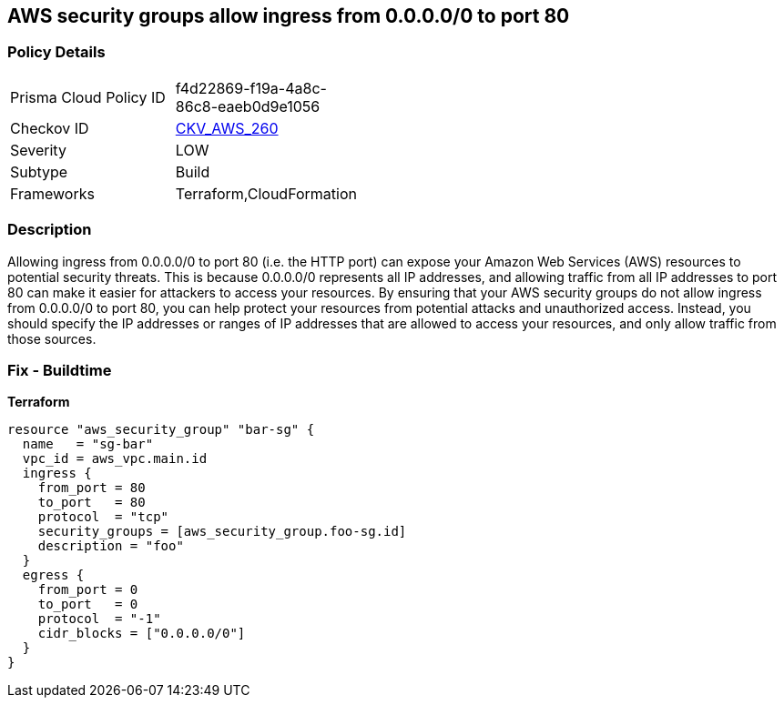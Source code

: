 == AWS security groups allow ingress from 0.0.0.0/0 to port 80


=== Policy Details 

[width=45%]
[cols="1,1"]
|=== 
|Prisma Cloud Policy ID 
| f4d22869-f19a-4a8c-86c8-eaeb0d9e1056

|Checkov ID 
| https://github.com/bridgecrewio/checkov/tree/master/checkov/cloudformation/checks/resource/aws/SecurityGroupUnrestrictedIngress80.py[CKV_AWS_260]

|Severity
|LOW

|Subtype
|Build

|Frameworks
|Terraform,CloudFormation

|=== 



=== Description 


Allowing ingress from 0.0.0.0/0 to port 80 (i.e.
the HTTP port) can expose your Amazon Web Services (AWS) resources to potential security threats.
This is because 0.0.0.0/0 represents all IP addresses, and allowing traffic from all IP addresses to port 80 can make it easier for attackers to access your resources.
By ensuring that your AWS security groups do not allow ingress from 0.0.0.0/0 to port 80, you can help protect your resources from potential attacks and unauthorized access.
Instead, you should specify the IP addresses or ranges of IP addresses that are allowed to access your resources, and only allow traffic from those sources.

=== Fix - Buildtime


*Terraform* 




[source,go]
----
resource "aws_security_group" "bar-sg" {
  name   = "sg-bar"
  vpc_id = aws_vpc.main.id
  ingress {
    from_port = 80
    to_port   = 80
    protocol  = "tcp"
    security_groups = [aws_security_group.foo-sg.id]
    description = "foo"
  }
  egress {
    from_port = 0
    to_port   = 0
    protocol  = "-1"
    cidr_blocks = ["0.0.0.0/0"]
  }
}
----

